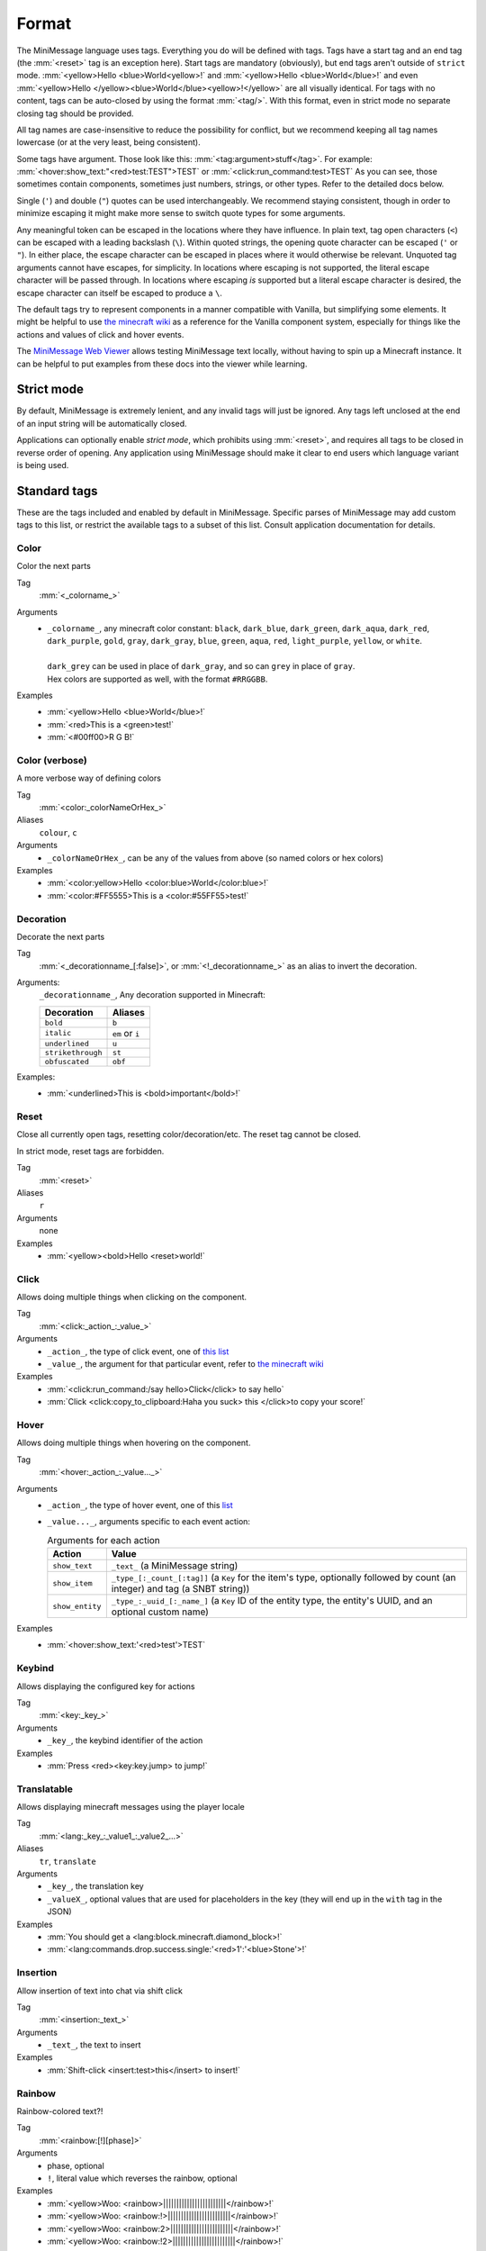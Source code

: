 .. _minimessage-format:

Format
======

The MiniMessage language uses tags. Everything you do will be defined with tags. Tags have a start tag and an end tag (the :mm:`<reset>` tag is an exception here).
Start tags are mandatory (obviously), but end tags aren't outside of ``strict`` mode.
:mm:`<yellow>Hello <blue>World<yellow>!` and :mm:`<yellow>Hello <blue>World</blue>!` and even :mm:`<yellow>Hello </yellow><blue>World</blue><yellow>!</yellow>` are all
visually identical. For tags with no content, tags can be auto-closed by using the format :mm:`<tag/>`. With this format, even in strict mode no separate closing tag should be provided.

All tag names are case-insensitive to reduce the possibility for conflict, but we recommend keeping all tag names lowercase (or at the very least, being consistent).

Some tags have argument. Those look like this: :mm:`<tag:argument>stuff</tag>`. For example: :mm:`<hover:show_text:"<red>test:TEST">TEST` or :mm:`<click:run_command:test>TEST`
As you can see, those sometimes contain components, sometimes just numbers, strings, or other types. Refer to the detailed docs below.

Single (``'``) and double (``"``) quotes can be used interchangeably. We recommend staying consistent, though in order to minimize escaping it might make more sense to switch quote types for some arguments.

Any meaningful token can be escaped in the locations where they have influence. In plain text, tag open characters (``<``) can be escaped with a leading backslash (``\``). Within quoted strings,
the opening quote character can be escaped (``'`` or ``"``). In either place, the escape character can be escaped in places where it would otherwise be relevant. Unquoted tag arguments cannot have escapes, for simplicity.
In locations where escaping is not supported, the literal escape character will be passed through. In locations where escaping *is* supported but a literal escape character is desired, the escape character can itself be escaped to produce a ``\``.

The default tags try to represent components in a manner compatible with Vanilla, but simplifying some elements. It might be helpful to
use `the minecraft wiki <https://minecraft.gamepedia.com/Raw_JSON_text_format>`_ as a reference for the Vanilla component system, especially
for things like the actions and values of click and hover events.

The `MiniMessage Web Viewer <https://webui.advntr.dev>`_ allows testing MiniMessage text locally, without having to spin up a Minecraft instance.
It can be helpful to put examples from these docs into the viewer while learning.

Strict mode
-----------

By default, MiniMessage is extremely lenient, and any invalid tags will just be ignored. Any tags left unclosed at the end of an input string will be automatically closed.

Applications can optionally enable *strict mode*, which prohibits using :mm:`<reset>`, and requires all tags to be closed in reverse order of opening. Any application
using MiniMessage should make it clear to end users which language variant is being used.

Standard tags
-------------

These are the tags included and enabled by default in MiniMessage. Specific parses of MiniMessage may add custom tags to this list, or restrict the available tags to a subset of this list. Consult application documentation for details.

Color
*****

Color the next parts

Tag
   :mm:`<_colorname_>`
Arguments
   * | ``_colorname_``, any minecraft color constant: ``black``, ``dark_blue``, ``dark_green``, ``dark_aqua``, ``dark_red``, ``dark_purple``, ``gold``, ``gray``, ``dark_gray``, ``blue``, ``green``, ``aqua``, ``red``, ``light_purple``, ``yellow``, or ``white``.
     |
     | ``dark_grey`` can be used in place of ``dark_gray``, and so can ``grey`` in place of ``gray``.
     | Hex colors are supported as well, with the format ``#RRGGBB``.
Examples
   * :mm:`<yellow>Hello <blue>World</blue>!`
   * :mm:`<red>This is a <green>test!`
   * :mm:`<#00ff00>R G B!`

.. image:: /minimessage/images/color_1.png
   :alt: The result of parsing ``<yellow>Hello <blue>World</blue>!``, shown in-game in the Minecraft client's chat window
.. image:: /minimessage/images/color_2.png
   :alt: The result of parsing ``<red>This is a <green>test!``, shown in-game in the Minecraft client's chat window

Color (verbose)
***************

A more verbose way of defining colors

Tag
   :mm:`<color:_colorNameOrHex_>`
Aliases
   ``colour``, ``c``
Arguments
   * ``_colorNameOrHex_``, can be any of the values from above (so named colors or hex colors)
Examples
   * :mm:`<color:yellow>Hello <color:blue>World</color:blue>!`
   * :mm:`<color:#FF5555>This is a <color:#55FF55>test!`

.. image:: /minimessage/images/color_verbose_1.png
   :alt: The result of parsing ``<color:yellow>Hello <color:blue>World</color:blue>!``, shown in-game in the Minecraft client's chat window

.. image:: /minimessage/images/color_verbose_2.png
   :alt: The result of parsing ``<color:#FF5555>This is a <color:#55FF55>test!``, shown in-game in the Minecraft client's chat window

Decoration
***********

Decorate the next parts

Tag
   :mm:`<_decorationname_[:false]>`, or :mm:`<!_decorationname_>` as an alias to invert the decoration.
Arguments:
   ``_decorationname_``, Any decoration supported in Minecraft:

   =================   =======
   Decoration           Aliases
   =================   =======
   ``bold``            ``b``
   ``italic``          ``em`` or ``i``
   ``underlined``      ``u``
   ``strikethrough``   ``st``
   ``obfuscated``      ``obf``
   =================   =======

Examples:
   * :mm:`<underlined>This is <bold>important</bold>!`

.. image:: /minimessage/images/decoration_1.png
   :alt: The result of parsing ``<underlined>This is <bold>important</bold>!``, shown in-game in the Minecraft client's chat window

Reset
*****

Close all currently open tags, resetting color/decoration/etc. The reset tag cannot be closed.

In strict mode, reset tags are forbidden.

Tag
   :mm:`<reset>`
Aliases
   ``r``
Arguments
   none
Examples
   * :mm:`<yellow><bold>Hello <reset>world!`

.. image:: /minimessage/images/reset_1.png
   :alt: The result of parsing ``<yellow><bold>Hello <reset>world!``, shown in-game in the Minecraft client's chat window

Click
*****

Allows doing multiple things when clicking on the component.

Tag
   :mm:`<click:_action_:_value_>`
Arguments
   * ``_action_``, the type of click event, one of `this list <https://jd.advntr.dev/api/latest/net/kyori/adventure/text/event/ClickEvent.Action.html#enum.constant.summary>`_
   * ``_value_``, the argument for that particular event, refer to `the minecraft wiki <https://minecraft.gamepedia.com/Raw_JSON_text_format>`_
Examples
   * :mm:`<click:run_command:/say hello>Click</click> to say hello`
   * :mm:`Click <click:copy_to_clipboard:Haha you suck> this </click>to copy your score!`

.. image:: /minimessage/images/click_1.png
   :alt: The result of parsing ``<click:run_command:/say hello>Click</click> to say hello``, shown in-game in the Minecraft client's chat window

Hover
*****

Allows doing multiple things when hovering on the component.

Tag
   :mm:`<hover:_action_:_value..._>`
Arguments
   * ``_action_``, the type of hover event, one of this `list <https://jd.advntr.dev/api/latest/net/kyori/adventure/text/event/HoverEvent.Action.html#field.summary>`_
   * ``_value..._``, arguments specific to each event action:

     .. list-table:: Arguments for each action
        :header-rows: 1

        * - Action
          - Value
        * - ``show_text``
          - ``_text_`` (a MiniMessage string)
        * - ``show_item``
          - ``_type_[:_count_[:tag]]`` (a ``Key`` for the item's type, optionally followed by count (an integer) and tag (a SNBT string))
        * -  ``show_entity``
          -  ``_type_:_uuid_[:_name_]`` (a ``Key`` ID of the entity type, the entity's UUID, and an optional custom name)

Examples
   * :mm:`<hover:show_text:'<red>test'>TEST`

.. image:: /minimessage/images/hover_1.png
   :alt: The result of parsing ``<hover:show_text:'<red>test'>TEST``, shown in-game in the Minecraft client's chat window

Keybind
*******

Allows displaying the configured key for actions

Tag
   :mm:`<key:_key_>`
Arguments
   * ``_key_``, the keybind identifier of the action
Examples
   * :mm:`Press <red><key:key.jump> to jump!`

.. image:: /minimessage/images/key_1.png
   :alt: The result of parsing ``Press <red><key:key.jump> to jump!``, shown in-game in the Minecraft client's chat window

Translatable
************

Allows displaying minecraft messages using the player locale

Tag
   :mm:`<lang:_key_:_value1_:_value2_...>`
Aliases
   ``tr``, ``translate``
Arguments
   * ``_key_``, the translation key
   * ``_valueX_``, optional values that are used for placeholders in the key (they will end up in the ``with`` tag in the JSON)
Examples
   * :mm:`You should get a <lang:block.minecraft.diamond_block>!`
   * :mm:`<lang:commands.drop.success.single:'<red>1':'<blue>Stone'>!`

.. image:: /minimessage/images/translatable_1.png
   :alt: The result of parsing ``You should get a <lang:block.minecraft.diamond_block>!``, shown in-game in the Minecraft client's chat window in English
.. image:: /minimessage/images/translatable_2.png
   :alt: The result of parsing ``<lang:commands.drop.success.single:'<red>1':'<blue>Stone'>!``, shown in-game in the Minecraft client's chat window in English

Insertion
*********

Allow insertion of text into chat via shift click

Tag
   :mm:`<insertion:_text_>`
Arguments
   * ``_text_``, the text to insert
Examples
   * :mm:`Shift-click <insert:test>this</insert> to insert!`

.. image:: /minimessage/images/insertion_1.png
   :alt: The result of parsing ``Shift-click <insert:test>this</insert> to insert!``, shown in-game in the Minecraft client's chat window

Rainbow
*******

Rainbow-colored text?!

Tag
   :mm:`<rainbow:[!][phase]>`
Arguments
   * phase, optional
   * ``!``, literal value which reverses the rainbow, optional
Examples
   * :mm:`<yellow>Woo: <rainbow>||||||||||||||||||||||||</rainbow>!`
   * :mm:`<yellow>Woo: <rainbow:!>||||||||||||||||||||||||</rainbow>!`
   * :mm:`<yellow>Woo: <rainbow:2>||||||||||||||||||||||||</rainbow>!`
   * :mm:`<yellow>Woo: <rainbow:!2>||||||||||||||||||||||||</rainbow>!`

.. image:: /minimessage/images/rainbow_1.png
   :alt: The result of parsing all four examples in series, shown in-game in the Minecraft client's chat window

Gradient
********

Gradient colored text

Tag
   :mm:`<gradient:[color1]:[color...]:[phase]>`
Arguments
   a list of 1 to n colors, either hex or named colors and an optional phase parameter (range -1 to 1) allows you to shift the gradient around, creating animations.
Examples
   * :mm:`<yellow>Woo: <gradient>||||||||||||||||||||||||</gradient>!`
   * :mm:`<yellow>Woo: <gradient:#5e4fa2:#f79459>||||||||||||||||||||||||</gradient>!`
   * :mm:`<yellow>Woo: <gradient:#5e4fa2:#f79459:red>||||||||||||||||||||||||</gradient>!`
   * :mm:`<yellow>Woo: <gradient:green:blue>||||||||||||||||||||||||</gradient>!`

.. image:: /minimessage/images/gradient_1.png
   :alt: The result of parsing the examples for the gradient tag, shown in-game in the Minecraft client's chat window


Transition
**********

Transitions between colors.
Similar to a gradient, but everything is the same color and the phase chooses that color

Tag
   :mm:`<transition:[color1]:[color...]:[phase]>`
Arguments
   a list of 1 to n colors, either hex or named colors and an optional phase parameter (range -1 to 1) allows you to shift the transition around, creating animations.
Examples
   * :mm:`<transition:#00ff00:#ff0000:0>|||||||||</transition>`
   * :mm:`<transition:white:black:red:[phase]>Hello world [phase]</transition>`

.. image:: /minimessage/images/transition_1.png
   :alt: The result of parsing ``<transition:white:black:red:[phase]>Hello World [phase]</transition>``, shown in-game in the Minecraft client's chat window


Font
****

Allows to change the font of the text

Tag
   :mm:`<font:key>`
Arguments
   the namespaced key of the font, defaulting to ``minecraft``
Examples
   * :mm:`Nothing <font:uniform>Uniform <font:alt>Alt  </font> Uniform`
   * :mm:`<font:myfont:custom_font>Uses a custom font from a resource pack</font>`

.. image:: /minimessage/images/font_1.png
   :alt: The result of parsing ``Nothing <font:uniform>Uniform <font:alt>Alt  </font> Uniform``, shown in-game in the Minecraft client's chat window

Newline
*******

Insert a newline character.

Tag
   :mm:`<newline>`
Aliases
   ``br``
Arguments
   none
Examples
   * :mm:`Let me insert a <newline>line break here.`
   * :mm:`<hover:show_text:'<red>Hover with a<newline><green>line break'>Text with<newline>line break</hover>`

.. image:: /minimessage/images/newline_1.png
   :alt: The result of parsing ``<hover:show_text:'<red>Hover with a<newline><green>line break'>Text with<newline>line break</hover>``, shown in-game in the Minecraft client's chat window

Selector
********

*(since v4.11.0)* Insert a selector component

Tag
   :mm:`<selector:_sel_[:_separator_]>`
Aliases
   ``sel``
Arguments
   * ``_sel_``, the selector pattern to insert
   * ``_separator_`` (optional), the separator to insert between values the selector matches
Examples
   * :mm:`Hello <selector:@e[limit=5]>, I'm <selector:@s>!`

.. image:: /minimessage/images/selector_1.png
   :alt: The result of parsing ``Hello <selector:@e[limit=5]>, I'm <selector:@s>!``, show in-game in the Minecraft client's chat window

Score
*****

*(since v4.13.0)* Insert a score component.

.. note::

   The score component requires *rendering* on the server to be seen by clients. This is a platform-specific operation.

Tag
   :mm:`<score:_name_:_objective_>`
Arguments:
   * ``_name_``, the name of the score holder on the server scoreboard, or a selector resolved with receiver context
   * ``_objective_``, the name of the objective to get ``name``'s score in
Examples
   * :mm:`You have won <score:rymiel:gamesWon/> games!`

NBT
*****

*(since v4.13.0)* Insert a NBT component. The syntax of this tag is intended to be familiar to users of vanilla Minecraft's ``/data`` command.

.. note::

   The produced NBT component requires *rendering* on the server to be seen by clients. This is a platform-specific operation.

Tag
   :mm:`<nbt:block|entity|storage:id:path[:_separator_][:interpret]>`
Aliases
    ``data``
Arguments:
   * ``block|entity|storage`` the type of data source to read from -- a ``block`` entity, an ``entity`` selector, or the persistent command ``storage`` container
   * ``_id_``, the position for a block NBT component, a selector for an entity NBT component, or a key (resource location) for a storage NBT component
   * ``_path_``, the NBT path to resolve from within the data source
   * ``_separator_``, the separator between multiple values, if (primarily for entity NBT) the data source returns more than one
   * ``interpret``, the literal text ``interpret`` if the result should be parsed as component JSON
Examples
   * :mm:`Your health is <nbt:entity:'@s':Health/>`

